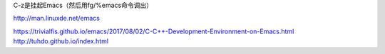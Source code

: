 C-z是挂起Emacs（然后用fg/%emacs命令调出）

http://man.linuxde.net/emacs


https://trivialfis.github.io/emacs/2017/08/02/C-C++-Development-Environment-on-Emacs.html
http://tuhdo.github.io/index.html

